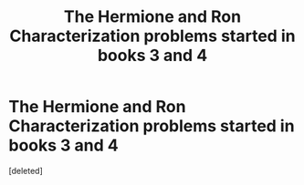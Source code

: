 #+TITLE: The Hermione and Ron Characterization problems started in books 3 and 4

* The Hermione and Ron Characterization problems started in books 3 and 4
:PROPERTIES:
:Score: 1
:DateUnix: 1605623758.0
:DateShort: 2020-Nov-17
:FlairText: Discussion
:END:
[deleted]

